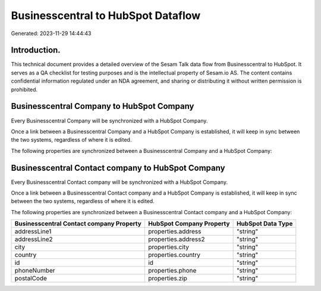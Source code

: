 ===================================
Businesscentral to HubSpot Dataflow
===================================

Generated: 2023-11-29 14:44:43

Introduction.
------------

This technical document provides a detailed overview of the Sesam Talk data flow from Businesscentral to HubSpot. It serves as a QA checklist for testing purposes and is the intellectual property of Sesam.io AS. The content contains confidential information regulated under an NDA agreement, and sharing or distributing it without written permission is prohibited.

Businesscentral Company to HubSpot Company
------------------------------------------
Every Businesscentral Company will be synchronized with a HubSpot Company.

Once a link between a Businesscentral Company and a HubSpot Company is established, it will keep in sync between the two systems, regardless of where it is edited.

The following properties are synchronized between a Businesscentral Company and a HubSpot Company:

.. list-table::
   :header-rows: 1

   * - Businesscentral Company Property
     - HubSpot Company Property
     - HubSpot Data Type


Businesscentral Contact company to HubSpot Company
--------------------------------------------------
Every Businesscentral Contact company will be synchronized with a HubSpot Company.

Once a link between a Businesscentral Contact company and a HubSpot Company is established, it will keep in sync between the two systems, regardless of where it is edited.

The following properties are synchronized between a Businesscentral Contact company and a HubSpot Company:

.. list-table::
   :header-rows: 1

   * - Businesscentral Contact company Property
     - HubSpot Company Property
     - HubSpot Data Type
   * - addressLine1
     - properties.address
     - "string"
   * - addressLine2
     - properties.address2
     - "string"
   * - city
     - properties.city
     - "string"
   * - country
     - properties.country
     - "string"
   * - id
     - id
     - "string"
   * - phoneNumber
     - properties.phone
     - "string"
   * - postalCode
     - properties.zip
     - "string"

